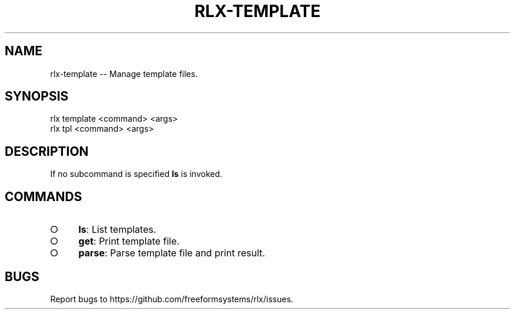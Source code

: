 .TH "RLX-TEMPLATE" "1" "August 2014" "rlx-template 0.1.118" "User Commands"
.SH "NAME"
rlx-template -- Manage template files.
.SH "SYNOPSIS"

.SP
rlx template <command> <args>
.br
rlx tpl <command> <args>
.SH "DESCRIPTION"
.PP
If no subcommand is specified \fBls\fR is invoked.
.SH "COMMANDS"
.BL
.IP "\[ci]" 4
\fBls\fR: List templates.
.IP "\[ci]" 4
\fBget\fR: Print template file.
.IP "\[ci]" 4
\fBparse\fR: Parse template file and print result.
.EL
.SH "BUGS"
.PP
Report bugs to https://github.com/freeformsystems/rlx/issues.
